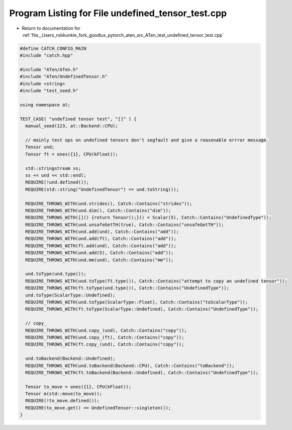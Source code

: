 
.. _program_listing_file__Users_robkunkle_fork_goodlux_pytorch_aten_src_ATen_test_undefined_tensor_test.cpp:

Program Listing for File undefined_tensor_test.cpp
==================================================

- Return to documentation for :ref:`file__Users_robkunkle_fork_goodlux_pytorch_aten_src_ATen_test_undefined_tensor_test.cpp`

.. code-block:: cpp

   #define CATCH_CONFIG_MAIN
   #include "catch.hpp"
   
   #include "ATen/ATen.h"
   #include "ATen/UndefinedTensor.h"
   #include <string>
   #include "test_seed.h"
   
   using namespace at;
   
   TEST_CASE( "undefined tensor test", "[]" ) {
     manual_seed(123, at::Backend::CPU);
   
     // mainly test ops on undefined tensors don't segfault and give a reasonable errror message.
     Tensor und;
     Tensor ft = ones({1}, CPU(kFloat));
   
     std::stringstream ss;
     ss << und << std::endl;
     REQUIRE(!und.defined());
     REQUIRE(std::string("UndefinedTensor") == und.toString());
   
     REQUIRE_THROWS_WITH(und.strides(), Catch::Contains("strides"));
     REQUIRE_THROWS_WITH(und.dim(), Catch::Contains("dim"));
     REQUIRE_THROWS_WITH([]() {return Tensor();}() = Scalar(5), Catch::Contains("UndefinedType"));
     REQUIRE_THROWS_WITH(und.unsafeGetTH(true), Catch::Contains("unsafeGetTH"));
     REQUIRE_THROWS_WITH(und.add(und), Catch::Contains("add"));
     REQUIRE_THROWS_WITH(und.add(ft), Catch::Contains("add"));
     REQUIRE_THROWS_WITH(ft.add(und), Catch::Contains("add"));
     REQUIRE_THROWS_WITH(und.add(5), Catch::Contains("add"));
     REQUIRE_THROWS_WITH(und.mm(und), Catch::Contains("mm"));
   
     und.toType(und.type());
     REQUIRE_THROWS_WITH(und.toType(ft.type()), Catch::Contains("attempt to copy an undefined tensor"));
     REQUIRE_THROWS_WITH(ft.toType(und.type()), Catch::Contains("UndefinedType"));
     und.toType(ScalarType::Undefined);
     REQUIRE_THROWS_WITH(und.toType(ScalarType::Float), Catch::Contains("toScalarType"));
     REQUIRE_THROWS_WITH(ft.toType(ScalarType::Undefined), Catch::Contains("UndefinedType"));
   
     // copy_
     REQUIRE_THROWS_WITH(und.copy_(und), Catch::Contains("copy"));
     REQUIRE_THROWS_WITH(und.copy_(ft), Catch::Contains("copy"));
     REQUIRE_THROWS_WITH(ft.copy_(und), Catch::Contains("copy"));
   
     und.toBackend(Backend::Undefined);
     REQUIRE_THROWS_WITH(und.toBackend(Backend::CPU), Catch::Contains("toBackend"));
     REQUIRE_THROWS_WITH(ft.toBackend(Backend::Undefined), Catch::Contains("UndefinedType"));
   
     Tensor to_move = ones({1}, CPU(kFloat));
     Tensor m(std::move(to_move));
     REQUIRE(!to_move.defined());
     REQUIRE(to_move.get() == UndefinedTensor::singleton());
   }
